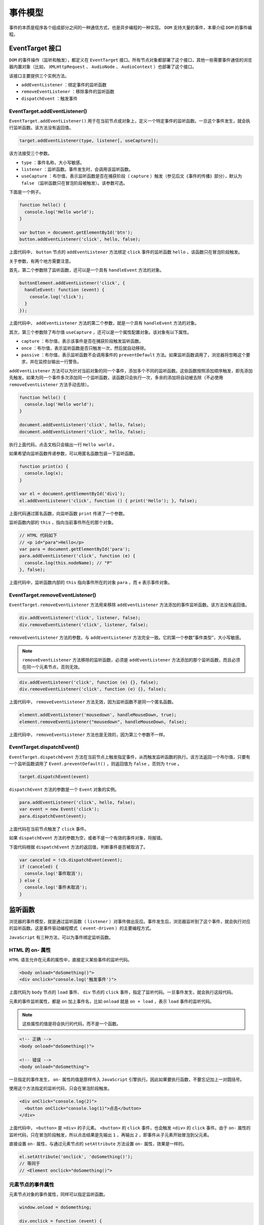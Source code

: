 ********
事件模型
********
事件的本质是程序各个组成部分之间的一种通信方式，也是异步编程的一种实现。 ``DOM`` 支持大量的事件，本章介绍 ``DOM`` 的事件编程。

EventTarget 接口
================
``DOM`` 的事件操作（监听和触发），都定义在 ``EventTarget`` 接口。所有节点对象都部署了这个接口，其他一些需要事件通信的浏览器内置对象（比如， ``XMLHttpRequest`` 、 ``AudioNode`` 、 ``AudioContext`` ）也部署了这个接口。

该接口主要提供三个实例方法。

- ``addEventListener`` ：绑定事件的监听函数
- ``removeEventListener`` ：移除事件的监听函数
- ``dispatchEvent`` ：触发事件

EventTarget.addEventListener()
------------------------------
``EventTarget.addEventListener()`` 用于在当前节点或对象上，定义一个特定事件的监听函数。一旦这个事件发生，就会执行监听函数。该方法没有返回值。

.. code-block:: js

    target.addEventListener(type, listener[, useCapture]);

该方法接受三个参数。

- ``type`` ：事件名称，大小写敏感。
- ``listener`` ：监听函数。事件发生时，会调用该监听函数。
- ``useCapture`` ：布尔值，表示监听函数是否在捕获阶段（ ``capture`` ）触发（参见后文《事件的传播》部分），默认为 ``false`` （监听函数只在冒泡阶段被触发）。该参数可选。

下面是一个例子。

.. code-block:: js

	function hello() {
	  console.log('Hello world');
	}

	var button = document.getElementById('btn');
	button.addEventListener('click', hello, false);

上面代码中， ``button`` 节点的 ``addEventListener`` 方法绑定 ``click`` 事件的监听函数 ``hello`` ，该函数只在冒泡阶段触发。

关于参数，有两个地方需要注意。

首先，第二个参数除了监听函数，还可以是一个具有 ``handleEvent`` 方法的对象。

.. code-block:: js

	buttonElement.addEventListener('click', {
	  handleEvent: function (event) {
	    console.log('click');
	  }
	});

上面代码中， ``addEventListener`` 方法的第二个参数，就是一个具有 ``handleEvent`` 方法的对象。

其次，第三个参数除了布尔值 ``useCapture`` ，还可以是一个属性配置对象。该对象有以下属性。

- ``capture`` ：布尔值，表示该事件是否在捕获阶段触发监听函数。
- ``once`` ：布尔值，表示监听函数是否只触发一次，然后就自动移除。
- ``passive`` ：布尔值，表示监听函数不会调用事件的 ``preventDefault`` 方法。如果监听函数调用了，浏览器将忽略这个要求，并在监控台输出一行警告。

``addEventListener`` 方法可以为针对当前对象的同一个事件，添加多个不同的监听函数。这些函数按照添加顺序触发，即先添加先触发。如果为同一个事件多次添加同一个监听函数，该函数只会执行一次，多余的添加将自动被去除（不必使用 ``removeEventListener`` 方法手动去除）。

.. code-block:: js

	function hello() {
	  console.log('Hello world');
	}

	document.addEventListener('click', hello, false);
	document.addEventListener('click', hello, false);

执行上面代码，点击文档只会输出一行 ``Hello world`` 。

如果希望向监听函数传递参数，可以用匿名函数包装一下监听函数。

.. code-block:: js

	function print(x) {
	  console.log(x);
	}

	var el = document.getElementById('div1');
	el.addEventListener('click', function () { print('Hello'); }, false);

上面代码通过匿名函数，向监听函数 ``print`` 传递了一个参数。

监听函数内部的 ``this`` ，指向当前事件所在的那个对象。

.. code-block:: js

	// HTML 代码如下
	// <p id="para">Hello</p>
	var para = document.getElementById('para');
	para.addEventListener('click', function (e) {
	  console.log(this.nodeName); // "P"
	}, false);

上面代码中，监听函数内部的 ``this`` 指向事件所在的对象 ``para`` ，而 ``e`` 表示事件对象。

EventTarget.removeEventListener()
---------------------------------
``EventTarget.removeEventListener`` 方法用来移除 ``addEventListener`` 方法添加的事件监听函数。该方法没有返回值。

.. code-block:: js

	div.addEventListener('click', listener, false);
	div.removeEventListener('click', listener, false);

``removeEventListener`` 方法的参数，与 ``addEventListener`` 方法完全一致。它的第一个参数“事件类型”，大小写敏感。

.. note:: ``removeEventListener`` 方法移除的监听函数，必须是 ``addEventListener`` 方法添加的那个监听函数，而且必须在同一个元素节点，否则无效。

.. code-block:: js

	div.addEventListener('click', function (e) {}, false);
	div.removeEventListener('click', function (e) {}, false);

上面代码中， ``removeEventListener`` 方法无效，因为监听函数不是同一个匿名函数。

.. code-block:: js

	element.addEventListener('mousedown', handleMouseDown, true);
	element.removeEventListener("mousedown", handleMouseDown, false);

上面代码中， ``removeEventListener`` 方法也是无效的，因为第三个参数不一样。

EventTarget.dispatchEvent()
---------------------------
``EventTarget.dispatchEvent`` 方法在当前节点上触发指定事件，从而触发监听函数的执行。该方法返回一个布尔值，只要有一个监听函数调用了 ``Event.preventDefault()`` ，则返回值为 ``false`` ，否则为 ``true`` 。

.. code-block:: js

    target.dispatchEvent(event)

``dispatchEvent`` 方法的参数是一个 ``Event`` 对象的实例。

.. code-block:: js

	para.addEventListener('click', hello, false);
	var event = new Event('click');
	para.dispatchEvent(event);

上面代码在当前节点触发了 ``click`` 事件。

如果 ``dispatchEvent`` 方法的参数为空，或者不是一个有效的事件对象，将报错。

下面代码根据 ``dispatchEvent`` 方法的返回值，判断事件是否被取消了。

.. code-block:: js

	var canceled = !cb.dispatchEvent(event);
	if (canceled) {
	  console.log('事件取消');
	} else {
	  console.log('事件未取消');
	}

监听函数
========
浏览器的事件模型，就是通过监听函数（ ``listener`` ）对事件做出反应。事件发生后，浏览器监听到了这个事件，就会执行对应的监听函数。这是事件驱动编程模式（ ``event-driven`` ）的主要编程方式。

``JavaScript`` 有三种方法，可以为事件绑定监听函数。

HTML 的 on- 属性
----------------
``HTML`` 语言允许在元素的属性中，直接定义某些事件的监听代码。

.. code-block:: js

	<body onload="doSomething()">
	<div onclick="console.log('触发事件')">

上面代码为 ``body`` 节点的 ``load`` 事件、 ``div`` 节点的 ``click`` 事件，指定了监听代码。一旦事件发生，就会执行这段代码。

元素的事件监听属性，都是 ``on`` 加上事件名，比如 ``onload`` 就是 ``on + load`` ，表示 ``load`` 事件的监听代码。

.. note:: 这些属性的值是将会执行的代码，而不是一个函数。

.. code-block:: js

	<!-- 正确 -->
	<body onload="doSomething()">

	<!-- 错误 -->
	<body onload="doSomething">

一旦指定的事件发生， ``on-`` 属性的值是原样传入 ``JavaScript`` 引擎执行。因此如果要执行函数，不要忘记加上一对圆括号。

使用这个方法指定的监听代码，只会在冒泡阶段触发。

.. code-block:: js

	<div onClick="console.log(2)">
	  <button onClick="console.log(1)">点击</button>
	</div>

上面代码中， ``<button>`` 是 ``<div>`` 的子元素。 ``<button>`` 的 ``click`` 事件，也会触发 ``<div>`` 的 ``click`` 事件。由于 ``on-`` 属性的监听代码，只在冒泡阶段触发，所以点击结果是先输出 ``1`` ，再输出 ``2`` ，即事件从子元素开始冒泡到父元素。

直接设置 ``on-`` 属性，与通过元素节点的 ``setAttribute`` 方法设置 ``on-`` 属性，效果是一样的。

.. code-block:: js

	el.setAttribute('onclick', 'doSomething()');
	// 等同于
	// <Element onclick="doSomething()">

元素节点的事件属性
-----------------
元素节点对象的事件属性，同样可以指定监听函数。

.. code-block:: js

	window.onload = doSomething;

	div.onclick = function (event) {
	  console.log('触发事件');
	};

使用这个方法指定的监听函数，也是只会在冒泡阶段触发。

.. note:: 这种方法与 ``HTML`` 的 ``on-`` 属性的差异是，它的值是函数名（ ``doSomething`` ），而不像后者，必须给出完整的监听代码（ ``doSomething()`` ）。

EventTarget.addEventListener()
-------------------------------
所有 ``DOM`` 节点实例都有 ``addEventListener`` 方法，用来为该节点定义事件的监听函数。

.. code-block:: js

    window.addEventListener('load', doSomething, false);

``addEventListener`` 方法的详细介绍，参见 ``EventTarget`` 章节。

小结
----
上面三种方法，第一种“ ``HTML`` 的 ``on-`` 属性”，违反了 ``HTML`` 与 ``JavaScript`` 代码相分离的原则，将两者写在一起，不利于代码分工，因此不推荐使用。

第二种“元素节点的事件属性”的缺点在于，同一个事件只能定义一个监听函数，也就是说，如果定义两次 ``onclick`` 属性，后一次定义会覆盖前一次。因此，也不推荐使用。

第三种 ``EventTarget.addEventListener`` 是推荐的指定监听函数的方法。它有如下优点：

- 同一个事件可以添加多个监听函数。
- 能够指定在哪个阶段（捕获阶段还是冒泡阶段）触发监听函数。
- 除了 ``DOM`` 节点，其他对象（比如 ``window`` 、 ``XMLHttpRequest`` 等）也有这个接口，它等于是整个 ``JavaScript`` 统一的监听函数接口。

this 的指向
===========
监听函数内部的 ``this`` 指向触发事件的那个元素节点。

.. code-block:: js

    <button id="btn" onclick="console.log(this.id)">点击</button>

执行上面代码，点击后会输出 ``btn`` 。

其他两种监听函数的写法， ``this`` 的指向也是如此。

.. code-block:: js

	// HTML 代码如下
	// <button id="btn">点击</button>
	var btn = document.getElementById('btn');

	// 写法一
	btn.onclick = function () {
	  console.log(this.id);
	};

	// 写法二
	btn.addEventListener(
	  'click',
	  function (e) {
	    console.log(this.id);
	  },
	  false
	);

上面两种写法，点击按钮以后也是输出 ``btn`` 。

事件的传播
==========
一个事件发生后，会在子元素和父元素之间传播（ ``propagation`` ）。这种传播分成三个阶段。

- 第一阶段：从 ``window`` 对象传导到目标节点（上层传到底层），称为“捕获阶段”（capture phase）。
- 第二阶段：在目标节点上触发，称为“目标阶段”（target phase）。
- 第三阶段：从目标节点传导回 ``window`` 对象（从底层传回上层），称为“冒泡阶段”（bubbling phase）。

这种三阶段的传播模型，使得同一个事件会在多个节点上触发。

.. code-block:: js

	<div>
	  <p>点击</p>
	</div>

上面代码中， ``<div>`` 节点之中有一个 ``<p>`` 节点。

如果对这两个节点，都设置 ``click`` 事件的监听函数（每个节点的捕获阶段和监听阶段，各设置一个监听函数），共计设置四个监听函数。然后，对 ``<p>`` 点击， ``click`` 事件会触发四次。

.. code-block:: js

	var phases = {
	  1: 'capture',
	  2: 'target',
	  3: 'bubble'
	};

	var div = document.querySelector('div');
	var p = document.querySelector('p');

	div.addEventListener('click', callback, true);
	p.addEventListener('click', callback, true);
	div.addEventListener('click', callback, false);
	p.addEventListener('click', callback, false);

	function callback(event) {
	  var tag = event.currentTarget.tagName;
	  var phase = phases[event.eventPhase];
	  console.log("Tag: '" + tag + "'. EventPhase: '" + phase + "'");
	}

	// 点击以后的结果
	// Tag: 'DIV'. EventPhase: 'capture'
	// Tag: 'P'. EventPhase: 'target'
	// Tag: 'P'. EventPhase: 'target'
	// Tag: 'DIV'. EventPhase: 'bubble'

上面代码表示， ``click`` 事件被触发了四次： ``<div>`` 节点的捕获阶段和冒泡阶段各 1 次， ``<p>`` 节点的目标阶段触发了 2 次。

1. 捕获阶段：事件从 ``<div>`` 向 ``<p>`` 传播时，触发 ``<div>`` 的 ``click`` 事件；
2. 目标阶段：事件从 ``<div>`` 到达 ``<p>`` 时，触发 ``<p>`` 的 ``click`` 事件；
3. 冒泡阶段：事件从 ``<p>`` 传回 ``<div>`` 时，再次触发 ``<div>`` 的 ``click`` 事件。

其中， ``<p>`` 节点有两个监听函数（ ``addEventListener`` 方法第三个参数的不同，会导致绑定两个监听函数），因此它们都会因为 ``click`` 事件触发一次。所以， ``<p>`` 会在 ``target`` 阶段有两次输出。

注意，浏览器总是假定 ``click`` 事件的目标节点，就是点击位置嵌套最深的那个节点（本例是 ``<div>`` 节点里面的 ``<p>`` 节点）。所以， ``<p>`` 节点的捕获阶段和冒泡阶段，都会显示为 ``target`` 阶段。

事件传播的最上层对象是 ``window`` ，接着依次是 ``document`` ， ``html`` （ ``document.documentElement`` ）和 ``body`` （ ``document.body`` ）。也就是说，上例的事件传播顺序，在捕获阶段依次为 ``window、document、html、body、div、p ``，在冒泡阶段依次为 ``p、div、body、html、document、window`` 。

事件的代理
==========
由于事件会在冒泡阶段向上传播到父节点，因此可以把子节点的监听函数定义在父节点上，由父节点的监听函数统一处理多个子元素的事件。这种方法叫做事件的代理（ ``delegation`` ）。

.. code-block:: js

	var ul = document.querySelector('ul');

	ul.addEventListener('click', function (event) {
	  if (event.target.tagName.toLowerCase() === 'li') {
	    // some code
	  }
	});

上面代码中， ``click`` 事件的监听函数定义在 ``<ul>`` 节点，但是实际上，它处理的是子节点 ``<li>`` 的 ``click`` 事件。这样做的好处是，只要定义一个监听函数，就能处理多个子节点的事件，而不用在每个 ``<li>`` 节点上定义监听函数。而且以后再添加子节点，监听函数依然有效。

如果希望事件到某个节点为止，不再传播，可以使用事件对象的 ``stopPropagation`` 方法。

.. code-block:: js

	// 事件传播到 p 元素后，就不再向下传播了
	p.addEventListener('click', function (event) {
	  event.stopPropagation();
	}, true);

	// 事件冒泡到 p 元素后，就不再向上冒泡了
	p.addEventListener('click', function (event) {
	  event.stopPropagation();
	}, false);

上面代码中， ``stopPropagation`` 方法分别在捕获阶段和冒泡阶段，阻止了事件的传播。

但是， ``stopPropagation`` 方法只会阻止事件的传播，不会阻止该事件触发 ``<p>`` 节点的其他 ``click`` 事件的监听函数。也就是说，不是彻底取消 ``click`` 事件。

.. code-block:: js

	p.addEventListener('click', function (event) {
	  event.stopPropagation();
	  console.log(1);
	});

	p.addEventListener('click', function(event) {
	  // 会触发
	  console.log(2);
	});

上面代码中， ``p`` 元素绑定了两个 ``click`` 事件的监听函数。 ``stopPropagation`` 方法只能阻止这个事件向 **其他元素传播** 。因此，第二个监听函数会触发。输出结果会先是 ``1`` ，然后是 ``2`` 。

如果想要彻底阻止这个事件的传播，不再触发后面所有 ``click`` 的监听函数，可以使用 ``stopImmediatePropagation`` 方法。

.. code-block:: js

	p.addEventListener('click', function (event) {
	  event.stopImmediatePropagation();
	  console.log(1);
	});

	p.addEventListener('click', function(event) {
	  // 不会被触发
	  console.log(2);
	});

上面代码中， ``stopImmediatePropagation`` 方法可以彻底阻止这个事件传播，使得后面绑定的所有 ``click`` 监听函数都不再触发。所以，只会输出 1 ，不会输出 2 。

Event 对象概述
==============
事件发生以后，会产生一个事件对象，作为参数传给监听函数。浏览器原生提供一个 ``Event`` 对象，所有的事件都是这个对象的实例，或者说继承了 ``Event.prototype`` 对象。

``Event`` 对象本身就是一个构造函数，可以用来生成新的实例。

.. code-block:: js

    event = new Event(type, options);

``Event`` 构造函数接受两个参数。第一个参数 ``type`` 是字符串，表示事件的名称；第二个参数 ``options`` 是一个对象，表示事件对象的配置。该对象主要有下面两个属性。

- ``bubbles`` ：布尔值，可选，默认为 ``false`` ，表示事件对象是否冒泡。
- ``cancelable`` ：布尔值，可选，默认为 ``false`` ，表示事件是否可以被取消，即能否用 ``Event.preventDefault()`` 取消这个事件。一旦事件被取消，就好像从来没有发生过，不会触发浏览器对该事件的默认行为。

.. code-block:: js

	var ev = new Event(
	  'look',
	  {
	    'bubbles': true,
	    'cancelable': false
	  }
	);
	document.dispatchEvent(ev);

上面代码新建一个 ``look`` 事件实例，然后使用 ``dispatchEvent`` 方法触发该事件。

.. note:: 如果不是显式指定 ``bubbles`` 属性为 ``true`` ，生成的事件就只能在“捕获阶段”触发监听函数。

.. code-block:: js

	// HTML 代码为
	// <div><p>Hello</p></div>
	var div = document.querySelector('div');
	var p = document.querySelector('p');

	function callback(event) {
	  var tag = event.currentTarget.tagName;
	  console.log('Tag: ' + tag); // 没有任何输出
	}

	div.addEventListener('click', callback, false);

	var click = new Event('click');
	p.dispatchEvent(click);

上面代码中， ``p`` 元素发出一个 ``click`` 事件，该事件默认不会冒泡。 ``div.addEventListener`` 方法指定在冒泡阶段监听，因此监听函数不会触发。如果写成 ``div.addEventListener('click', callback, true)`` ，那么在“捕获阶段”可以监听到这个事件。

另一方面，如果这个事件在 ``div`` 元素上触发。

.. code-block:: js

    div.dispatchEvent(click);

那么，不管 ``div`` 元素是在冒泡阶段监听，还是在捕获阶段监听，都会触发监听函数。因为这时 ``div`` 元素是事件的目标，不存在是否冒泡的问题， ``div`` 元素总是会接收到事件，因此导致监听函数生效。

Event 对象的实例属性
===================

Event.bubbles，Event.eventPhase
-------------------------------
``Event.bubbles`` 属性返回一个布尔值，表示当前事件是否会冒泡。该属性为只读属性，一般用来了解 ``Event`` 实例是否可以冒泡。前面说过，除非显式声明， ``Event`` 构造函数生成的事件，默认是不冒泡的。

``Event.eventPhase`` 属性返回一个整数常量，表示事件目前所处的阶段。该属性只读。

.. code-block:: js

    var phase = event.eventPhase;

``Event.eventPhase`` 的返回值有四种可能。

- 0，事件目前没有发生。
- 1，事件目前处于捕获阶段，即处于从祖先节点向目标节点的传播过程中。
- 2，事件到达目标节点，即 ``Event.target`` 属性指向的那个节点。
- 3，事件处于冒泡阶段，即处于从目标节点向祖先节点的反向传播过程中。


Event.cancelable，Event.cancelBubble，event.defaultPrevented
------------------------------------------------------------
``Event.cancelable`` 属性返回一个布尔值，表示事件是否可以取消。该属性为只读属性，一般用来了解 ``Event`` 实例的特性。

大多数浏览器的原生事件是可以取消的。比如，取消 ``click`` 事件，点击链接将无效。但是除非显式声明， ``Event`` 构造函数生成的事件，默认是不可以取消的。

.. code-block:: js

	var evt = new Event('foo');
	evt.cancelable  // false

当 ``Event.cancelable`` 属性为 ``true`` 时，调用 ``Event.preventDefault()`` 就可以取消这个事件，阻止浏览器对该事件的默认行为。

如果事件不能取消，调用 ``Event.preventDefault()`` 会没有任何效果。所以使用这个方法之前，最好用 ``Event.cancelable`` 属性判断一下是否可以取消。

.. code-block:: js

	function preventEvent(event) {
	  if (event.cancelable) {
	    event.preventDefault();
	  } else {
	    console.warn('This event couldn\'t be canceled.');
	    console.dir(event);
	  }
	}

``Event.cancelBubble`` 属性是一个布尔值，如果设为 ``true`` ，相当于执行 ``Event.stopPropagation()`` ，可以阻止事件的传播。

``Event.defaultPrevented`` 属性返回一个布尔值，表示该事件是否调用过 ``Event.preventDefault`` 方法。该属性只读。

.. code-block:: js

	if (event.defaultPrevented) {
	  console.log('该事件已经取消了');
	}

Event.currentTarget，Event.target
---------------------------------
``Event.currentTarget`` 属性返回事件当前所在的节点，即正在执行的监听函数所绑定的那个节点。

``Event.target`` 属性返回原始触发事件的那个节点，即事件最初发生的节点。事件传播过程中，不同节点的监听函数内部的 ``Event.target`` 与 ``Event.currentTarget`` 属性的值是不一样的，前者总是不变的，后者则是指向监听函数所在的那个节点对象。

.. code-block:: js

	// HTML代码为
	// <p id="para">Hello <em>World</em></p>
	function hide(e) {
	  console.log(this === e.currentTarget);  // 总是 true
	  console.log(this === e.target);  // 有可能不是 true
	  e.target.style.visibility = 'hidden';
	}

	para.addEventListener('click', hide, false);

上面代码中，如果在 ``para`` 节点的 ``<em>`` 子节点上面点击，则 ``e.target`` 指向 ``<em>`` 子节点，导致 ``<em>`` 子节点（即 ``World`` 部分）会不可见。如果点击 ``Hello`` 部分，则整个 ``para`` 都将不可见。

Event.type
-----------
``Event.type`` 属性返回一个字符串，表示事件类型。事件的类型是在生成事件的时候。该属性只读。

.. code-block:: js

	var evt = new Event('foo');
	evt.type // "foo"

Event.timeStamp
---------------
``Event.timeStamp`` 属性返回一个毫秒时间戳，表示事件发生的时间。它是相对于网页加载成功开始计算的。

.. code-block:: js

	var evt = new Event('foo');
	evt.timeStamp // 3683.6999999995896

它的返回值有可能是整数，也有可能是小数（高精度时间戳），取决于浏览器的设置。

下面是一个计算鼠标移动速度的例子，显示每秒移动的像素数量。

.. code-block:: js

	var previousX;
	var previousY;
	var previousT;

	window.addEventListener('mousemove', function(event) {
	  if (
	    previousX !== undefined &&
	    previousY !== undefined &&
	    previousT !== undefined
	  ) {
	    var deltaX = event.screenX - previousX;
	    var deltaY = event.screenY - previousY;
	    var deltaD = Math.sqrt(Math.pow(deltaX, 2) + Math.pow(deltaY, 2));

	    var deltaT = event.timeStamp - previousT;
	    console.log(deltaD / deltaT * 1000);
	  }

	  previousX = event.screenX;
	  previousY = event.screenY;
	  previousT = event.timeStamp;
	});

Event.isTrusted
----------------
``Event.isTrusted`` 属性返回一个布尔值，表示该事件是否由真实的用户行为产生。比如，用户点击链接会产生一个 ``click`` 事件，该事件是用户产生的； ``Event`` 构造函数生成的事件，则是脚本产生的。

.. code-block:: js

	var evt = new Event('foo');
	evt.isTrusted // false

上面代码中， ``evt`` 对象是脚本产生的，所以 ``isTrusted`` 属性返回 ``false`` 。

Event.detail
------------
``Event.detail`` 属性只有浏览器的 ``UI`` （用户界面）事件才具有。该属性返回一个数值，表示事件的某种信息。具体含义与事件类型相关。比如，对于 ``click`` 和 ``dbclick`` 事件， ``Event.detail`` 是鼠标按下的次数（ 1 表示单击， 2 表示双击， 3 表示三击）；对于鼠标滚轮事件， ``Event.detail`` 是滚轮正向滚动的距离，负值就是负向滚动的距离，返回值总是 3 的倍数。

.. code-block:: js

	// HTML 代码如下
	// <p>Hello</p>
	function giveDetails(e) {
	  console.log(e.detail);
	}

	document.querySelector('p').onclick = giveDetails;

Event 对象的实例方法
===================

Event.preventDefault()
----------------------
``Event.preventDefault`` 方法取消浏览器对当前事件的默认行为。比如点击链接后，浏览器默认会跳转到另一个页面，使用这个方法以后，就不会跳转了；再比如，按一下空格键，页面向下滚动一段距离，使用这个方法以后也不会滚动了。该方法生效的前提是，事件对象的 ``cancelable`` 属性为 ``true`` ，如果为 ``false`` ，调用该方法没有任何效果。

.. note:: 该方法只是取消事件对当前元素的默认影响，不会阻止事件的传播。如果要阻止传播，可以使用 ``stopPropagation()`` 或 ``stopImmediatePropagation()`` 方法。

.. code-block:: js

	// HTML 代码为
	// <input type="checkbox" id="my-checkbox" />
	var cb = document.getElementById('my-checkbox');

	cb.addEventListener(
	  'click',
	  function (e){ e.preventDefault(); },
	  false
	);

上面代码中，浏览器的默认行为是单击会选中单选框，取消这个行为，就导致无法选中单选框。

利用这个方法，可以为文本输入框设置校验条件。如果用户的输入不符合条件，就无法将字符输入文本框。

.. code-block:: js

	// HTML 代码为
	// <input type="text" id="my-input" />
	var input = document.getElementById('my-input');
	input.addEventListener('keypress', checkName, false);

	function checkName(e) {
	  if (e.charCode < 97 || e.charCode > 122) {
	    e.preventDefault();
	  }
	}

上面代码为文本框的 ``keypress`` 事件设定监听函数后，将只能输入小写字母，否则输入事件的默认行为（写入文本框）将被取消，导致不能向文本框输入内容。

Event.stopPropagation()
-----------------------
``stopPropagation`` 方法阻止事件在 ``DOM`` 中继续传播，防止再触发定义在别的节点上的监听函数，但是不包括在当前节点上其他的事件监听函数。

.. code-block:: js

	function stopEvent(e) {
	  e.stopPropagation();
	}

	el.addEventListener('click', stopEvent, false);

上面代码中， ``click`` 事件将不会进一步冒泡到 ``el`` 节点的父节点。

Event.stopImmediatePropagation()
---------------------------------
``Event.stopImmediatePropagation`` 方法阻止同一个事件的其他监听函数被调用，不管监听函数定义在当前节点还是其他节点。也就是说，该方法阻止事件的传播，比 ``Event.stopPropagation()`` 更彻底。

如果同一个节点对于同一个事件指定了多个监听函数，这些函数会根据添加的顺序依次调用。只要其中有一个监听函数调用了 ``Event.stopImmediatePropagation`` 方法，其他的监听函数就不会再执行了。

.. code-block:: js

	function l1(e){
	  e.stopImmediatePropagation();
	}

	function l2(e){
	  console.log('hello world');
	}

	el.addEventListener('click', l1, false);
	el.addEventListener('click', l2, false);

上面代码在 ``el`` 节点上，为 ``click`` 事件添加了两个监听函数 ``l1`` 和 ``l2`` 。由于 ``l1`` 调用了 ``event.stopImmediatePropagation`` 方法，所以 ``l2`` 不会被调用。

Event.composedPath()
--------------------
``Event.composedPath()`` 返回一个数组，成员是事件的最底层节点和依次冒泡经过的所有上层节点。

.. code-block:: js

	// HTML 代码如下
	// <div>
	//   <p>Hello</p>
	// </div>
	var div = document.querySelector('div');
	var p = document.querySelector('p');

	div.addEventListener('click', function (e) {
	  console.log(e.composedPath());
	}, false);
	// [p, div, body, html, document, Window]

上面代码中， ``click`` 事件的最底层节点是 ``p`` ，向上依次是 ``div、body、html、document、Window`` 。

CustomEvent 接口
================
``CustomEvent`` 接口用于生成自定义的事件实例。那些浏览器预定义的事件，虽然可以手动生成，但是往往不能在事件上绑定数据。如果需要在触发事件的同时，传入指定的数据，就可以使用 ``CustomEvent`` 接口生成的自定义事件对象。

浏览器原生提供 ``CustomEvent()`` 构造函数，用来生成 ``CustomEvent`` 事件实例。

.. code-block:: js

    new CustomEvent(type, options)

``CustomEvent()`` 构造函数接受两个参数。第一个参数是字符串，表示事件的名字，这是必须的。第二个参数是事件的配置对象，这个参数是可选的。 ``CustomEvent`` 的配置对象除了接受 ``Event`` 事件的配置属性，只有一个自己的属性。

- ``detail`` ：表示事件的附带数据，默认为 ``null`` 。

下面是一个例子。

.. code-block:: js

	var event = new CustomEvent('build', { 'detail': 'hello' });

	function eventHandler(e) {
	  console.log(e.detail);
	}

	document.body.addEventListener('build', eventHandler);

	document.body.dispatchEvent(event);

上面代码中，我们手动定义了 ``build`` 事件。该事件触发后，会被监听到，从而输出该事件实例的 ``detail`` 属性（即字符串 ``hello`` ）。

下面是另一个例子。

.. code-block:: js

	var myEvent = new CustomEvent('myevent', {
	  detail: {
	    foo: 'bar'
	  },
	  bubbles: true,
	  cancelable: false
	});

	el.addEventListener('myevent', function (event) {
	  console.log('Hello ' + event.detail.foo);
	});

	el.dispatchEvent(myEvent);

上面代码也说明， ``CustomEvent`` 的事件实例，除了具有 ``Event`` 接口的实例属性，还具有 ``detail`` 属性。